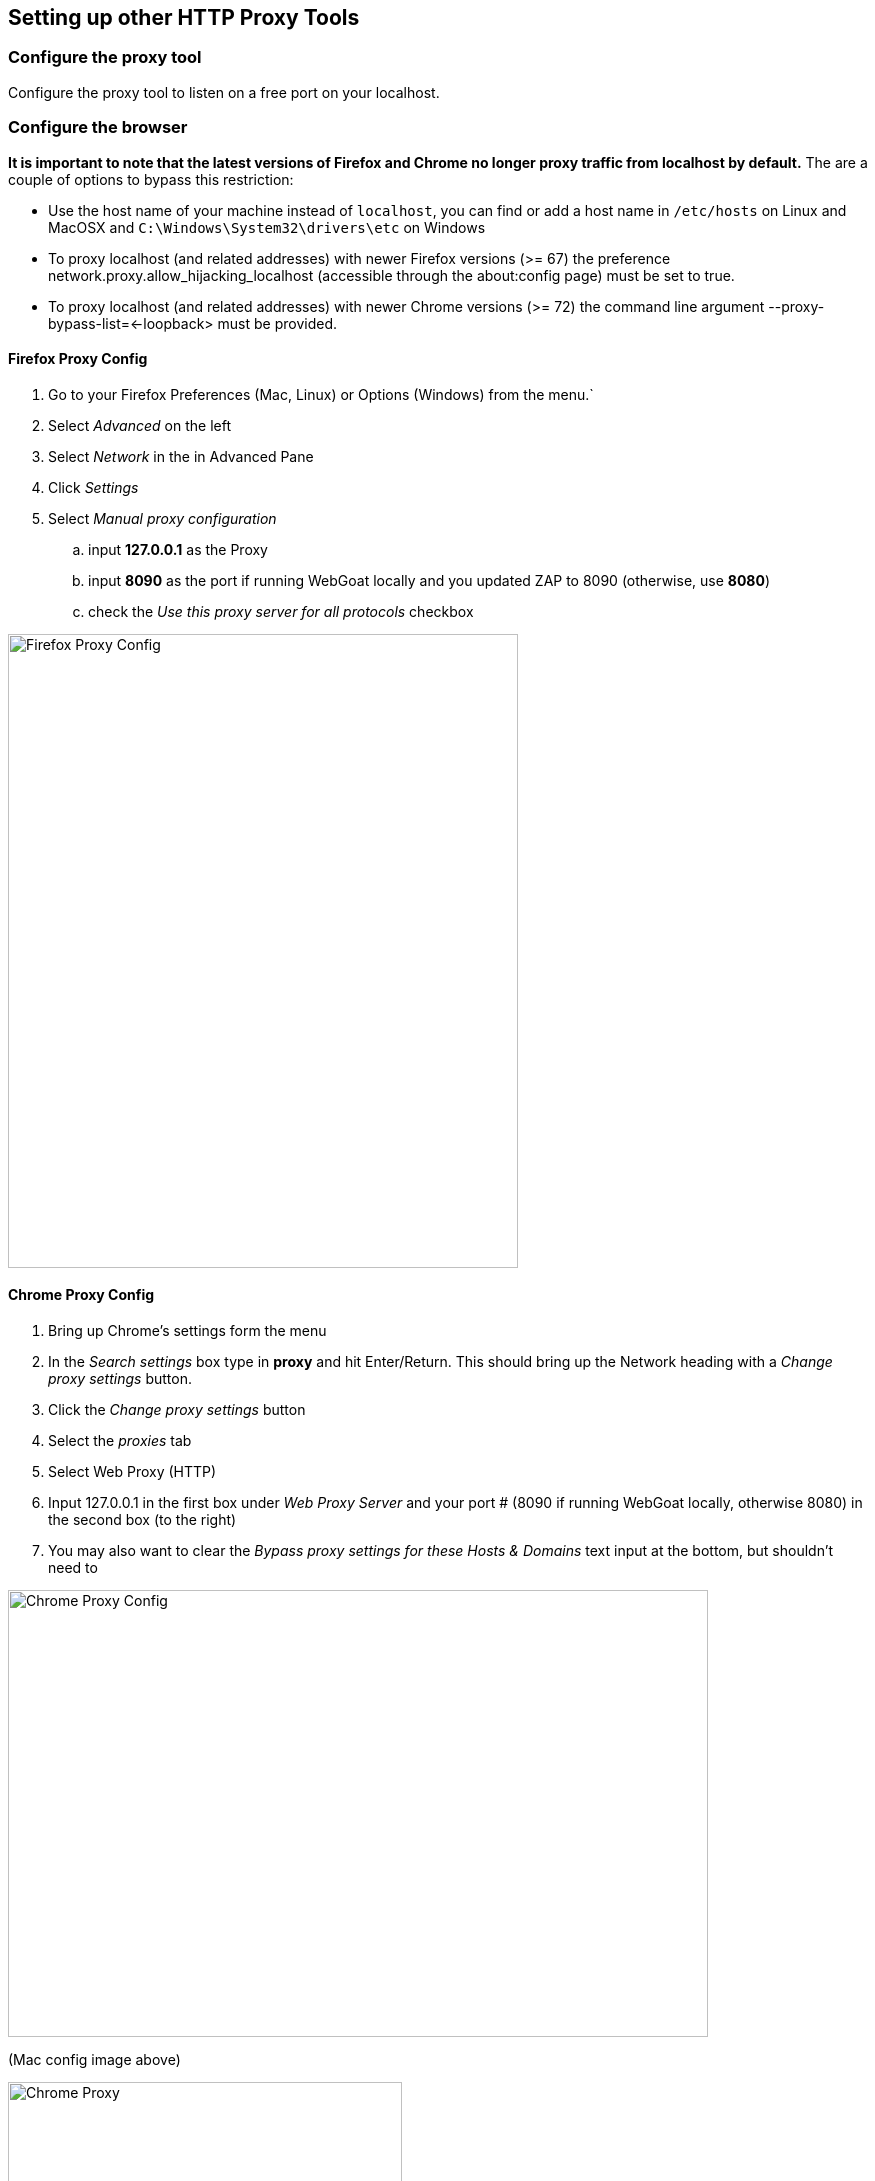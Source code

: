 == Setting up other HTTP Proxy Tools

=== Configure the proxy tool

Configure the proxy tool to listen on a free port on your localhost.

=== Configure the browser

*It is important to note that the latest versions of Firefox and Chrome no longer proxy traffic from localhost by default.*
The are a couple of options to bypass this restriction:

- Use the host name of your machine instead of `localhost`, you can find or add a host name in `/etc/hosts` on Linux and MacOSX and `C:\Windows\System32\drivers\etc` on Windows
- To proxy localhost (and related addresses) with newer Firefox versions (>= 67) the preference network.proxy.allow_hijacking_localhost (accessible through the about:config page) must be set to true.
- To proxy localhost (and related addresses) with newer Chrome versions (>= 72) the command line argument --proxy-bypass-list=<-loopback> must be provided.


==== Firefox Proxy Config

. Go to your Firefox Preferences (Mac, Linux) or Options (Windows) from the menu.`
. Select _Advanced_ on the left
. Select _Network_ in the in Advanced Pane
. Click _Settings_
. Select _Manual proxy configuration_
.. input *127.0.0.1* as the Proxy
.. input *8090* as the port if running WebGoat locally and you updated ZAP to 8090 (otherwise, use *8080*)
.. check the _Use this proxy server for all protocols_ checkbox

image::images/firefox-proxy-config.png[Firefox Proxy Config,510,634,style="lesson-image"]

==== Chrome Proxy Config

. Bring up Chrome's settings form the menu
. In the _Search settings_ box type in *proxy* and hit Enter/Return. This should bring up the Network heading with a _Change proxy settings_ button.
. Click the _Change proxy settings_ button
. Select the _proxies_ tab
. Select Web Proxy (HTTP)
. Input 127.0.0.1 in the first box under _Web Proxy Server_ and your port # (8090 if running WebGoat locally, otherwise 8080) in the second box (to the right)
. You may also want to clear the _Bypass proxy settings for these Hosts & Domains_ text input at the bottom, but shouldn't need to


image::images/chrome-manual-proxy.png[Chrome Proxy Config,700,447,style="lesson-image"]

(Mac config image above)



image::images/chrome-manual-proxy-win.png[Chrome Proxy, 394,346,style="lesson-image"]

(Win config image above)

*Remember*: If running WebGoat locally, you can use ZAP's default port of 8080 instead of 8090 (or whatever number you prefer to use)

=== Other Proxy Configuration Options

If you don't want to manage the proxy manually, there are extensions or plugins that can help you to do so without digging through as much config,
or based on URL patterns. Examples include:

* FoxyProxy for Firefox
* Proxy Switcher for Firefox
* Toggle Proxy for Firefox
* Still looking for suggestions for Chrome ..